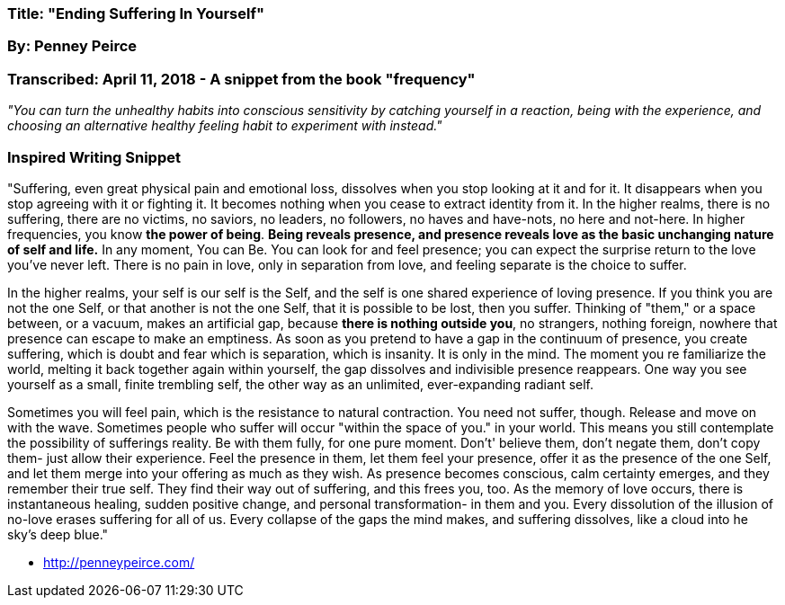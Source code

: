 

=== Title: "Ending Suffering In Yourself"

=== By: Penney Peirce 

=== Transcribed:  April 11, 2018 - A snippet from the book "frequency"

_"You can turn the unhealthy habits into conscious sensitivity by catching yourself in a reaction, being with the experience, and choosing an alternative healthy feeling habit to experiment with instead."_


=== Inspired Writing Snippet

"Suffering, even great physical pain and emotional loss, dissolves when you stop looking at it and for it.  It disappears when you stop agreeing with it or fighting it.  It becomes nothing when you cease to extract identity from it.  In the higher realms, there is no suffering, there are no victims, no saviors, no leaders, no followers, no haves and have-nots, no here and not-here.  In higher frequencies, you know *the power of being*.  *Being reveals presence, and presence reveals love as the basic unchanging nature of self and life.*  In any moment, You can Be.  You can look for and feel presence; you can expect the surprise return to the love you've never left.  There is no pain in love, only in separation from love, and feeling separate is the choice to suffer.


In the higher realms, your self is our self is the Self, and the self is one shared experience of loving presence.  If you think you are not the one Self, or that another is not the one Self, that it is possible to be lost, then you suffer. Thinking of "them," or a space between, or a vacuum, makes an artificial gap, because *there is nothing outside you*, no strangers, nothing foreign, nowhere that presence can escape to make an emptiness.  As soon as you pretend to have a gap in the continuum of presence, you create suffering, which is doubt and fear which is separation, which is insanity.  It is only in the mind.  The moment you re familiarize the world, melting it back together again within yourself, the gap dissolves and indivisible presence reappears.  One way you see yourself as a small, finite trembling self, the other way as an unlimited, ever-expanding radiant self.

Sometimes you will feel pain, which is the resistance to natural contraction.  You need not suffer, though.  Release and move on with the wave.  Sometimes people who suffer will occur "within the space of you." in your world.  This means you still contemplate the possibility of sufferings reality.  Be with them fully, for one pure moment.  Don't' believe them, don't negate them, don't copy them- just allow their experience.  Feel the presence in them, let them feel your presence, offer it as the presence of the one Self, and let them merge into your offering as much as they wish.  As presence becomes conscious, calm certainty emerges, and they remember their true self.  They find their way out of suffering, and this frees you, too.  As the memory of love occurs, there is instantaneous healing, sudden positive change, and personal transformation- in them and you.  Every dissolution of the illusion of no-love erases suffering for all of us.  Every collapse of the gaps the mind makes, and suffering dissolves, like a cloud into he sky's deep blue." 





                                                                - http://penneypeirce.com/





